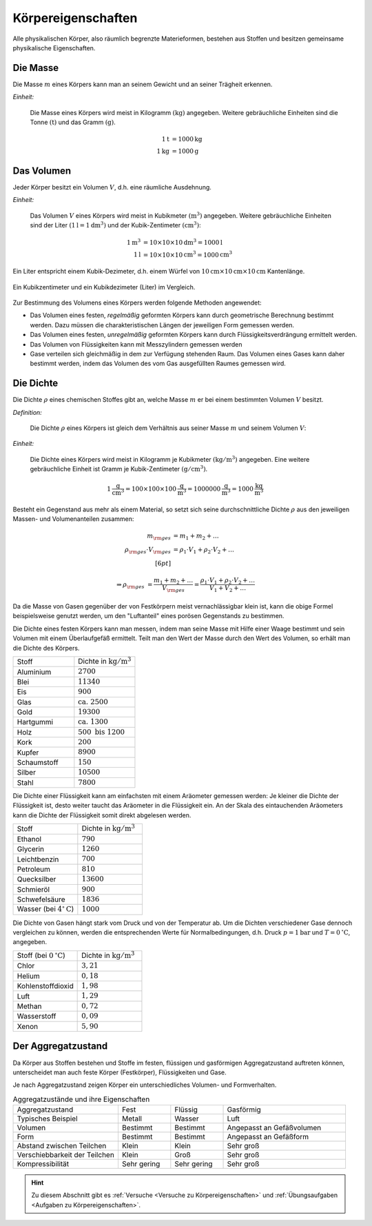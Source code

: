 .. meta:: 
    :keywords:  Körper, Körpereigenschaften, Masse, Volumen, Dichte, Aggregatzustand

.. index:: Körper
.. _Körpereigenschaften:

Körpereigenschaften
===================

Alle physikalischen Körper, also räumlich begrenzte Materieformen, bestehen aus
Stoffen und besitzen gemeinsame physikalische Eigenschaften.


.. index:: Masse
.. _Masse:

Die Masse
---------

Die Masse :math:`m` eines Körpers kann man an seinem Gewicht und an seiner Trägheit
erkennen.

*Einheit:* 

    Die Masse eines Körpers wird meist in Kilogramm :math:`(\unit[]{kg})`
    angegeben. Weitere gebräuchliche Einheiten sind die Tonne
    :math:`(\unit[]{t})` und das Gramm :math:`(\unit[]{g})`.

    .. math::

        \unit[1]{t} &= \unit[1000]{kg} \\
        \unit[1]{kg} &= \unit[1000]{g}


.. index:: Volumen
.. _Volumen:

Das Volumen
-----------

Jeder Körper besitzt ein Volumen :math:`V`, d.h. eine räumliche Ausdehnung. 

*Einheit:* 

    Das Volumen :math:`V` eines Körpers wird meist in Kubikmeter
    :math:`(\unit[]{m^3})` angegeben. Weitere gebräuchliche Einheiten sind der
    Liter :math:`(\unit[1]{l} = \unit[1]{dm^3})` und der Kubik-Zentimeter
    :math:`(\unit[]{cm^3})`: 

    .. math::
        
        \unit[1]{m^3} &= \unit[10 \times 10 \times 10]{dm^3} = \unit[1000]{l} \\
        \unit[1]{l} &= \unit[10 \times 10 \times 10]{cm^3} = \unit[1000]{cm^3}

Ein Liter entspricht einem Kubik-Dezimeter, d.h. einem Würfel von
:math:`\unit[10]{cm} \times \unit[10]{cm} \times \unit[10]{cm}` Kantenlänge.

.. figure:: ../pics/mechanik/volumen-kubikzentimeter-und-liter.png
    :name: fig-volumen-kubikzentimeter-und-liter
    :alt:  fig-volumen-kubikzentimeter-und-liter
    :align: center
    :width: 60%

    Ein Kubikzentimeter und ein Kubikdezimeter (Liter) im Vergleich.

    .. only:: html
    
        :download:`SVG: Kubikzentimeter und Liter
        <../pics/mechanik/volumen-kubikzentimeter-und-liter.svg>`

Zur Bestimmung des Volumens eines Körpers werden folgende Methoden angewendet:

* Das Volumen eines festen, *regelmäßig* geformten Körpers kann durch
  geometrische Berechnung bestimmt werden. Dazu müssen die charakteristischen
  Längen der jeweiligen Form gemessen werden.

* Das Volumen eines festen, *unregelmäßig* geformten Körpers kann durch
  Flüssigkeitsverdrängung ermittelt werden.

* Das Volumen von Flüssigkeiten kann mit Messzylindern gemessen werden

* Gase verteilen sich gleichmäßig in dem zur Verfügung stehenden Raum. Das
  Volumen eines Gases kann daher bestimmt werden, indem das Volumen des vom
  Gas ausgefüllten Raumes gemessen wird.


.. index:: Dichte
.. _Dichte:

Die Dichte
----------

Die Dichte :math:`\rho` eines chemischen Stoffes gibt an, welche Masse :math:`m`
er bei einem bestimmten Volumen :math:`V` besitzt.

*Definition:* 

    Die Dichte :math:`\rho` eines Körpers ist gleich dem Verhältnis aus seiner
    Masse :math:`m` und seinem Volumen :math:`V`:

    .. math::
        :label: eqn-dichte
      
        \rho = \frac{m}{V}

*Einheit:* 

    Die Dichte eines Körpers wird meist in Kilogramm je Kubikmeter
    :math:`(\unit[]{kg/m^3})` angegeben. Eine weitere gebräuchliche Einheit ist
    Gramm je Kubik-Zentimeter :math:`(\unit[]{g/cm^3})`.

    .. math::
        
        \unit[1]{\frac{g}{cm^3} } = \unit[100 \times 100 \times
        100]{\frac{g}{m^3}} = \unit[1 000 000]{\frac{g}{m^3}} =
        \unit[1000]{\frac{kg}{m^3} } 

Besteht ein Gegenstand aus mehr als einem Material, so setzt sich seine
durchschnittliche Dichte :math:`\rho` aus den jeweiligen Massen- und
Volumenanteilen zusammen:

.. math::

    m _{\rm{ges}} &= m_1 + m_2 + \ldots \\
    \rho _{\rm{ges}} \cdot V _{\rm{ges}} &= \rho_1 \cdot V_1 + \rho_2 \cdot V_2 + \ldots \\[6pt]
    
    \Rightarrow \rho _{\rm{ges}} &= \frac{m_1 + m_2 + \ldots}{V _{\rm{ges}}}=
    \frac{\rho_1 \cdot V_1 + \rho_2 \cdot V_2 + \ldots}{V_1 + V_2 + \ldots}

Da die Masse von Gasen gegenüber der von Festkörpern meist vernachlässigbar
klein ist, kann die obige Formel beispielsweise genutzt werden, um den
"Luftanteil" eines porösen Gegenstands zu bestimmen.

Die Dichte eines festen Körpers kann man messen, indem man seine Masse mit Hilfe
einer Waage bestimmt und sein Volumen mit einem Überlaufgefäß ermittelt. Teilt
man den Wert der Masse durch den Wert des Volumen, so erhält man die Dichte des
Körpers.

.. list-table:: 
    :name: tab-dichte-beispiele-festkörper
    :widths: 50 50

    * - Stoff       
      - Dichte in :math:`\unit[]{kg/m^3}`
    * - Aluminium   
      - :math:`2700`                              
    * - Blei        
      - :math:`11340`
    * - Eis         
      - :math:`900`                             
    * - Glas        
      - :math:`\text{ca. } 2500`                          
    * - Gold        
      - :math:`19300`
    * - Hartgummi   
      - :math:`\text{ca. } 1300`                          
    * - Holz        
      - :math:`500 \text{ bis } 1200`                      
    * - Kork        
      - :math:`200`                              
    * - Kupfer      
      - :math:`8900`                              
    * - Schaumstoff 
      - :math:`150`                            
    * - Silber    
      - :math:`10500`    
    * - Stahl       
      - :math:`7800`                              

Die Dichte einer Flüssigkeit kann am einfachsten mit einem Aräometer gemessen
werden: Je kleiner die Dichte der Flüssigkeit ist, desto weiter taucht das
Aräometer in die Flüssigkeit ein. An der Skala des eintauchenden Aräometers
kann die Dichte der Flüssigkeit somit direkt abgelesen werden.  

.. list-table:: 
    :name: tab-dichte-beispiele-flüssigkeiten
    :widths: 50 50

    * - Stoff             
      - Dichte in :math:`\unit[]{kg/m^3}`
    * - Ethanol 
      - :math:`790`                              
    * - Glycerin
      - :math:`1260`
    * - Leichtbenzin            
      - :math:`700`                              
    * - Petroleum
      - :math:`810`                              
    * - Quecksilber       
      - :math:`13600`                             
    * - Schmieröl         
      - :math:`900`                              
    * - Schwefelsäure
      - :math:`1836`
    * - Wasser (bei :math:`\unit[4 ^{\circ}]{C}`) 
      - :math:`1000`

Die Dichte von Gasen hängt stark vom Druck und von der Temperatur ab. Um die Dichten
verschiedener Gase dennoch vergleichen zu können, werden die entsprechenden
Werte für Normalbedingungen, d.h. Druck :math:`p = \unit[1]{bar}` und :math:`T =
\unit[0]{^{\circ}C}`, angegeben.

.. list-table:: 
    :name: tab-dichte-beispiele-gase
    :widths: 50 50

    * - Stoff (bei :math:`\unit[0]{^{\circ}C }`)
      - Dichte in :math:`\unit[]{kg/m^3}`
    * - Chlor
      - :math:`3,21`
    * - Helium
      - :math:`0,18`
    * - Kohlenstoffdioxid
      - :math:`1,98`
    * - Luft
      - :math:`1,29`
    * - Methan
      - :math:`0,72`
    * - Wasserstoff
      - :math:`0,09`
    * - Xenon
      - :math:`5,90`

.. index:: Aggregatzustand
.. _Aggregatzustand:

Der Aggregatzustand
-------------------

Da Körper aus Stoffen bestehen und Stoffe im festen, flüssigen und gasförmigen
Aggregatzustand auftreten können, unterscheidet man auch feste Körper
(Festkörper), Flüssigkeiten und Gase.

Je nach Aggregatzustand zeigen Körper ein unterschiedliches Volumen- und
Formverhalten.

.. list-table:: Aggregatzustände und ihre Eigenschaften
    :name: tab-aggregatzustände-eigenschaften
    :widths: 30 15 15 35

    * - Aggregatzustand               
      - Fest        
      - Flüssig     
      - Gasförmig                            
    * - Typisches Beispiel                     
      - Metall      
      - Wasser      
      - Luft                                 
    * - Volumen                       
      - Bestimmt    
      - Bestimmt    
      - Angepasst an Gefäßvolumen
    * - Form                          
      - Bestimmt    
      - Bestimmt    
      - Angepasst an Gefäßform
    * - Abstand zwischen Teilchen     
      - Klein       
      - Klein        
      - Sehr groß                            
    * - Verschiebbarkeit der Teilchen 
      - Klein       
      - Groß        
      - Sehr groß                            
    * - Kompressibilität              
      - Sehr gering 
      - Sehr gering 
      - Sehr groß                            

.. raw:: html

    <hr />

.. hint:: 

    Zu diesem Abschnitt gibt es :ref:`Versuche <Versuche zu
    Körpereigenschaften>` und :ref:`Übungsaufgaben <Aufgaben zu
    Körpereigenschaften>`.

